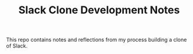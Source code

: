#+TITLE: Slack Clone Development Notes
This repo contains notes and reflections from my process building a clone of Slack.
